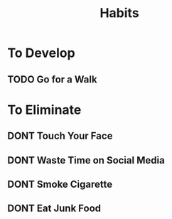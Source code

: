 #+title: Habits
#+TODO: TODO DONT DONE

* To Develop
** TODO Go for a Walk
* To Eliminate
** DONT Touch Your Face
SCHEDULED: <2023-09-22 Fri ++1d>
** DONT Waste Time on Social Media
** DONT Smoke Cigarette
** DONT Eat Junk Food

